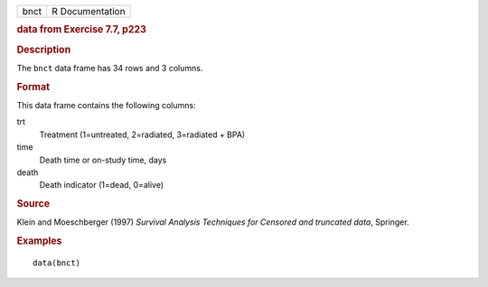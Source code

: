 .. container::

   .. container::

      ==== ===============
      bnct R Documentation
      ==== ===============

      .. rubric:: data from Exercise 7.7, p223
         :name: data-from-exercise-7.7-p223

      .. rubric:: Description
         :name: description

      The ``bnct`` data frame has 34 rows and 3 columns.

      .. rubric:: Format
         :name: format

      This data frame contains the following columns:

      trt
         Treatment (1=untreated, 2=radiated, 3=radiated + BPA)

      time
         Death time or on-study time, days

      death
         Death indicator (1=dead, 0=alive)

      .. rubric:: Source
         :name: source

      Klein and Moeschberger (1997) *Survival Analysis Techniques for
      Censored and truncated data*, Springer.

      .. rubric:: Examples
         :name: examples

      ::

         data(bnct)

